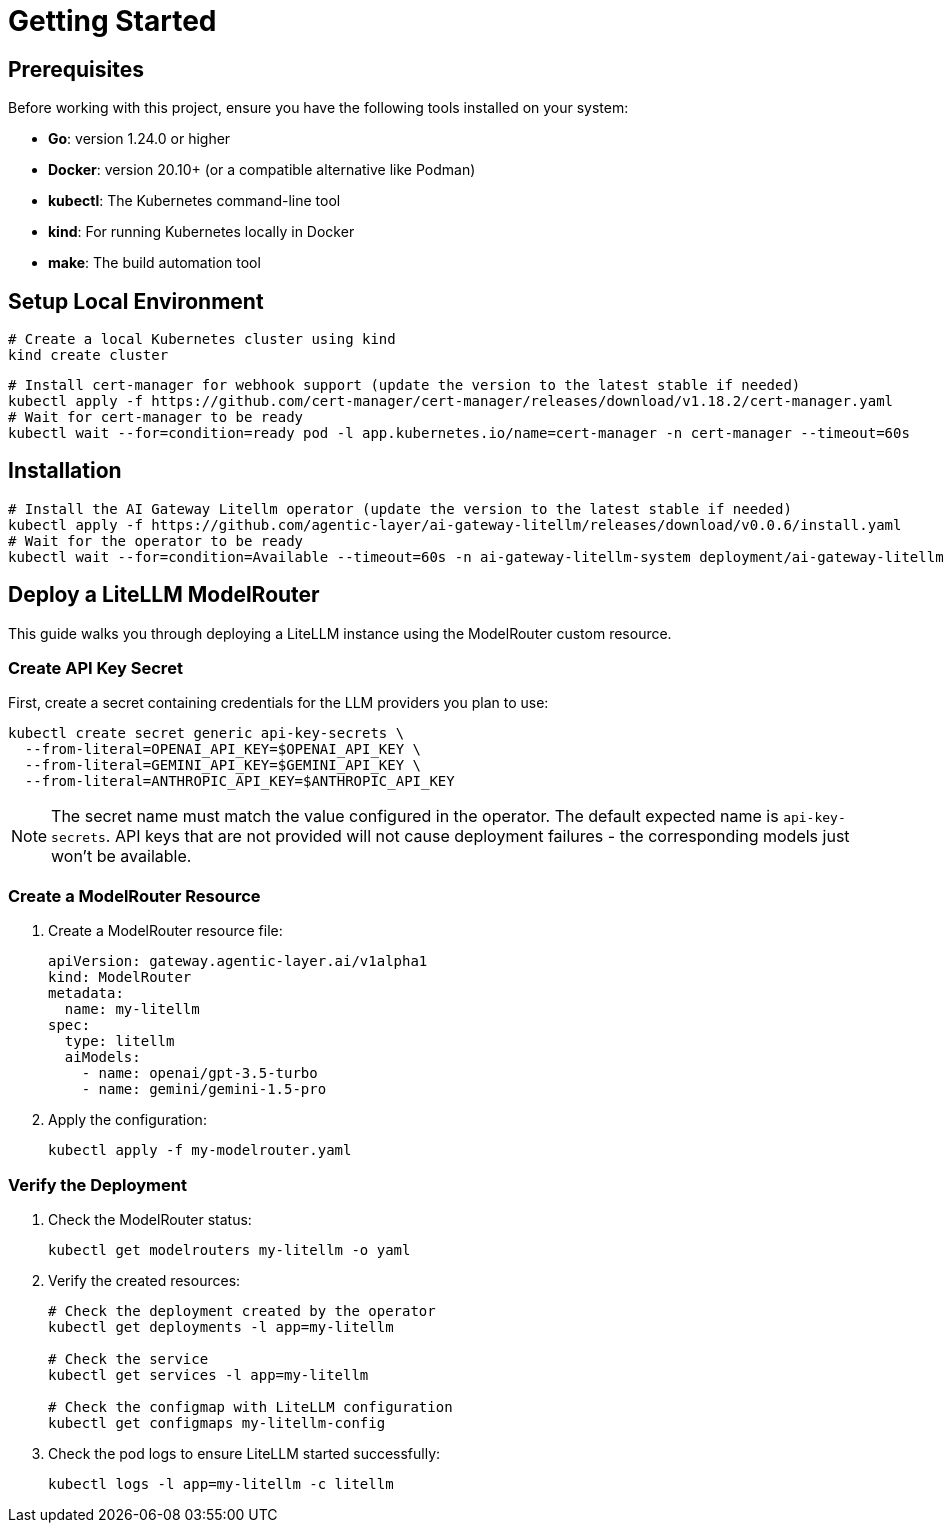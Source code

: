 = Getting Started

== Prerequisites

Before working with this project, ensure you have the following tools installed on your system:

* **Go**: version 1.24.0 or higher
* **Docker**: version 20.10+ (or a compatible alternative like Podman)
* **kubectl**: The Kubernetes command-line tool
* **kind**: For running Kubernetes locally in Docker
* **make**: The build automation tool

== Setup Local Environment

[source,shell]
----
# Create a local Kubernetes cluster using kind
kind create cluster
----

[source,bash]
----
# Install cert-manager for webhook support (update the version to the latest stable if needed)
kubectl apply -f https://github.com/cert-manager/cert-manager/releases/download/v1.18.2/cert-manager.yaml
# Wait for cert-manager to be ready
kubectl wait --for=condition=ready pod -l app.kubernetes.io/name=cert-manager -n cert-manager --timeout=60s
----

== Installation

[source,bash]
----
# Install the AI Gateway Litellm operator (update the version to the latest stable if needed)
kubectl apply -f https://github.com/agentic-layer/ai-gateway-litellm/releases/download/v0.0.6/install.yaml
# Wait for the operator to be ready
kubectl wait --for=condition=Available --timeout=60s -n ai-gateway-litellm-system deployment/ai-gateway-litellm-controller-manager
----


== Deploy a LiteLLM ModelRouter

This guide walks you through deploying a LiteLLM instance using the ModelRouter custom resource.

=== Create API Key Secret


First, create a secret containing credentials for the LLM providers you plan to use:

[source,bash]
----
kubectl create secret generic api-key-secrets \
  --from-literal=OPENAI_API_KEY=$OPENAI_API_KEY \
  --from-literal=GEMINI_API_KEY=$GEMINI_API_KEY \
  --from-literal=ANTHROPIC_API_KEY=$ANTHROPIC_API_KEY
----

NOTE: The secret name must match the value configured in the operator. The default expected name is `api-key-secrets`. API keys that are not provided will not cause deployment failures - the corresponding models just won't be available.

=== Create a ModelRouter Resource

. Create a ModelRouter resource file:
+
[source,yaml]
----
apiVersion: gateway.agentic-layer.ai/v1alpha1
kind: ModelRouter
metadata:
  name: my-litellm
spec:
  type: litellm
  aiModels:
    - name: openai/gpt-3.5-turbo
    - name: gemini/gemini-1.5-pro
----

. Apply the configuration:
+
[source,bash]
----
kubectl apply -f my-modelrouter.yaml
----

=== Verify the Deployment

. Check the ModelRouter status:
+
[source,bash]
----
kubectl get modelrouters my-litellm -o yaml
----

. Verify the created resources:
+
[source,bash]
----
# Check the deployment created by the operator
kubectl get deployments -l app=my-litellm

# Check the service
kubectl get services -l app=my-litellm

# Check the configmap with LiteLLM configuration
kubectl get configmaps my-litellm-config
----

. Check the pod logs to ensure LiteLLM started successfully:
+
[source,bash]
----
kubectl logs -l app=my-litellm -c litellm
----
